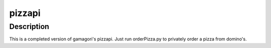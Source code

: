 pizzapi
=======

Description
-----------

This is a completed version of gamagori's pizzapi. Just run orderPizza.py to privately order a pizza from domino's.
